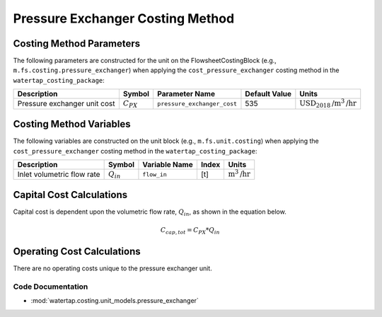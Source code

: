 Pressure Exchanger Costing Method
==================================

Costing Method Parameters
+++++++++++++++++++++++++

The following parameters are constructed for the unit on the FlowsheetCostingBlock (e.g., ``m.fs.costing.pressure_exchanger``) when applying the ``cost_pressure_exchanger`` costing method in the ``watertap_costing_package``:

.. csv-table::
   :header: "Description", "Symbol", "Parameter Name", "Default Value", "Units"

   "Pressure exchanger unit cost", ":math:`C_{PX}`", "``pressure_exchanger_cost``", "535", ":math:`\text{USD}_{2018}\text{/m}^3\text{/hr}`"

Costing Method Variables
++++++++++++++++++++++++

The following variables are constructed on the unit block (e.g., ``m.fs.unit.costing``) when applying the ``cost_pressure_exchanger`` costing method in the ``watertap_costing_package``:

.. csv-table::
   :header: "Description", "Symbol", "Variable Name", "Index", "Units"

   "Inlet volumetric flow rate", ":math:`Q_{in}`", "``flow_in``", "[t]", ":math:`\text{m}^3\text{/hr}`"

Capital Cost Calculations
+++++++++++++++++++++++++

Capital cost is dependent upon the volumetric flow rate, :math:`Q_{in}`, as shown in the equation below.

    .. math::

        C_{cap,tot} = C_{PX} * Q_{in}

 
Operating Cost Calculations
+++++++++++++++++++++++++++

There are no operating costs unique to the pressure exchanger unit.

 
Code Documentation
------------------

* :mod:`watertap.costing.unit_models.pressure_exchanger`
